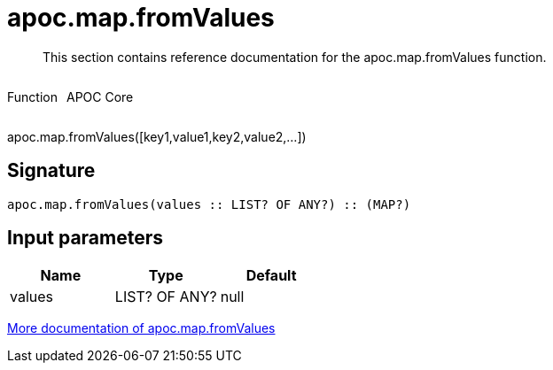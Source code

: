 ////
This file is generated by DocsTest, so don't change it!
////

= apoc.map.fromValues
:description: This section contains reference documentation for the apoc.map.fromValues function.

[abstract]
--
{description}
--

++++
<div style='display:flex'>
<div class='paragraph type function'><p>Function</p></div>
<div class='paragraph release core' style='margin-left:10px;'><p>APOC Core</p></div>
</div>
++++

apoc.map.fromValues([key1,value1,key2,value2,...])

== Signature

[source]
----
apoc.map.fromValues(values :: LIST? OF ANY?) :: (MAP?)
----

== Input parameters
[.procedures, opts=header]
|===
| Name | Type | Default 
|values|LIST? OF ANY?|null
|===

xref::data-structures/map-functions.adoc[More documentation of apoc.map.fromValues,role=more information]

